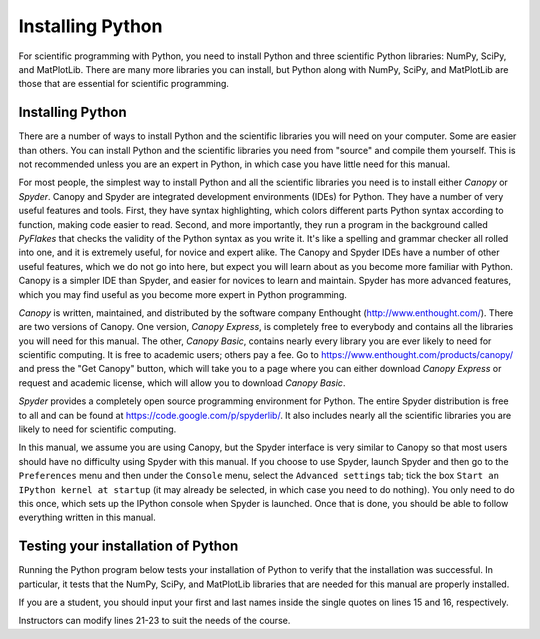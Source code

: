 .. highlight:: python   :linenothreshold: 5.. _apdx1:*****************Installing Python*****************.. index::   single: Python; installingFor scientific programming with Python, you need to install Python and three scientific Python libraries: NumPy, SciPy, and MatPlotLib.  There are many more libraries you can install, but Python along with NumPy, SciPy, and MatPlotLib are those that are essential for scientific programming.Installing Python=================There are a number of ways to install Python and the scientific libraries you will need on your computer.  Some are easier than others.  You can install Python and the scientific libraries you need from "source" and compile them yourself.  This is not recommended unless you are an expert in Python, in which case you have little need for this manual... index::   single: Canopy   single: Spyder   pair: Canopy; installing Python   pair: Spyder; installing Python   For most people, the simplest way to install Python and all the scientific libraries you need is to install either *Canopy* or *Spyder*.  Canopy and Spyder are integrated development environments (IDEs) for Python.  They have a number of very useful features and tools.  First, they have syntax highlighting, which colors different parts Python syntax according to function, making code easier to read.  Second, and more importantly, they run a program in the background called *PyFlakes* that checks the validity of the Python syntax as you write it.  It's like a spelling and grammar checker all rolled into one, and it is extremely useful, for novice and expert alike.  The Canopy and Spyder IDEs have a number of other useful features, which we do not go into here, but expect you will learn about as you become more familiar with Python.  Canopy is a simpler IDE than Spyder, and easier for novices to learn and maintain.  Spyder has more advanced features, which you may find useful as you become more expert in Python programming.  *Canopy* is written, maintained, and distributed by the software company Enthought (http://www.enthought.com/).  There are two versions of Canopy.  One version, *Canopy Express*, is completely free to everybody and contains all the libraries you will need for this manual.  The other, *Canopy Basic*, contains nearly every library you are ever likely to need for scientific computing.  It is free to academic users; others pay a fee.  Go to https://www.enthought.com/products/canopy/ and press the "Get Canopy" button, which will take you to a page where you can either download *Canopy Express* or request and academic license, which will allow you to download *Canopy Basic*.*Spyder* provides a completely open source programming environment for Python.  The entire Spyder distribution is free to all and can be found at https://code.google.com/p/spyderlib/.  It also includes nearly all the scientific libraries you are likely to need for scientific computing.In this manual, we assume you are using Canopy, but the Spyder interface is very similar to Canopy so that most users should have no difficulty using Spyder with this manual.  If you choose to use Spyder, launch Spyder and then go to the ``Preferences`` menu and then under the ``Console`` menu, select the ``Advanced settings`` tab; tick the box ``Start an IPython kernel at startup`` (it may already be selected, in which case you need to do nothing).  You only need to do this once, which sets up the IPython console when Spyder is launched.  Once that is done, you should be able to follow everything written in this manual.Testing your installation of Python===================================Running the Python program below tests your installation of Python to verify that the installation was successful.  In particular, it tests that the NumPy, SciPy, and MatPlotLib libraries that are needed for this manual are properly installed.If you are a student, you should input your first and last names inside the single quotes on lines 15 and 16, respectively.Instructors can modify lines 21-23 to suit the needs of the course... sourcecode:: python    :linenos:    # This code tests that your Python installation worked.    # It generates a png image file that you should e-mail     # to the address shown on the plot    import scipy     import numpy     import matplotlib     import matplotlib.pyplot as plt     import platform     import socket    # If you are a student, please fill in your first and last    # names inside the quotes in the two lines below.  Do not    # modify anything else in this file    your_first_name = 'Dana'     your_last_name = 'Martin'    # If you are an instructor, modify the next 3 lines.    # You do not need to modify anything else in this file.    classname = 'Intro Phys I'    term = 'Fall_2014'      # must contain no spaces    email = 'hmwkemail@univX.edu'    plt.plot([0,1], 'r', [1,0], 'b')    plt.text( 0.5, 0.8, '{0:s} {1:s}'            .format(your_first_name, your_last_name),             horizontalalignment='center',            size = 'x-large',            bbox=dict(facecolor='purple', alpha=0.4))    plt.text( 0.5, 0.1,        '{1:s}\nscipy {2:s}\nnumpy {3:s}\nmatplotlib {4:s}\non {5:s}\n{6:s}'            .format(             classname,            term,            scipy.__version__,             numpy.__version__,             matplotlib.__version__,             platform.platform(),             socket.gethostname()             ) ,        horizontalalignment='center'        )    filename = your_last_name + '_' + your_first_name + '_' + term + '.png'    plt.title('*** E-mail the saved version of this plot, ***\n' +        '"{0:s}" to {1:s}'.format(filename, email), fontsize=12)    plt.savefig(filename)    plt.show()